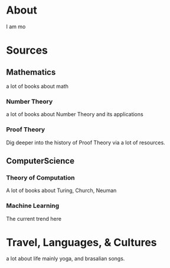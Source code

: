 * About
I am mo

* Sources
** Mathematics
a lot of books about math
*** Number Theory 
a lot of books about Number Theory and its applications
*** Proof Theory 
Dig deeper into the history of Proof Theory via a lot of resources.

** ComputerScience
*** Theory of Computation 
A lot of books about Turing, Church, Neuman
*** Machine Learning
The current trend here

* Travel, Languages, & Cultures
a lot about life mainly yoga, and brasalian songs.

